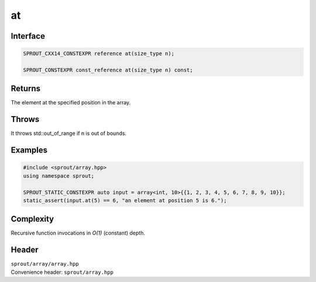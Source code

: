 .. _sprout-array-array-at:
###############################################################################
at
###############################################################################

Interface
========================================
.. sourcecode:: c++

  SPROUT_CXX14_CONSTEXPR reference at(size_type n);
  
  SPROUT_CONSTEXPR const_reference at(size_type n) const;

Returns
========================================

| The element at the specified position in the array.

Throws
========================================

| It throws std::out_of_range if n is out of bounds.

Examples
========================================
.. sourcecode:: c++

  #include <sprout/array.hpp>
  using namespace sprout;
  
  SPROUT_STATIC_CONSTEXPR auto input = array<int, 10>{{1, 2, 3, 4, 5, 6, 7, 8, 9, 10}};
  static_assert(input.at(5) == 6, "an element at position 5 is 6.");

Complexity
========================================

| Recursive function invocations in *O(1)* (constant) depth.

Header
========================================

| ``sprout/array/array.hpp``
| Convenience header: ``sprout/array.hpp``

